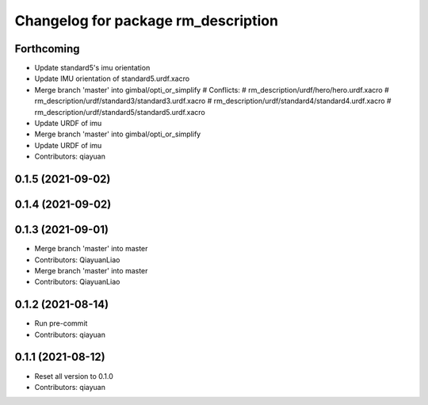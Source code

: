^^^^^^^^^^^^^^^^^^^^^^^^^^^^^^^^^^^^
Changelog for package rm_description
^^^^^^^^^^^^^^^^^^^^^^^^^^^^^^^^^^^^

Forthcoming
-----------
* Update standard5's imu orientation
* Update IMU orientation of standard5.urdf.xacro
* Merge branch 'master' into gimbal/opti_or_simplify
  # Conflicts:
  #	rm_description/urdf/hero/hero.urdf.xacro
  #	rm_description/urdf/standard3/standard3.urdf.xacro
  #	rm_description/urdf/standard4/standard4.urdf.xacro
  #	rm_description/urdf/standard5/standard5.urdf.xacro
* Update URDF of imu
* Merge branch 'master' into gimbal/opti_or_simplify
* Update URDF of imu
* Contributors: qiayuan

0.1.5 (2021-09-02)
------------------

0.1.4 (2021-09-02)
------------------

0.1.3 (2021-09-01)
------------------
* Merge branch 'master' into master
* Contributors: QiayuanLiao

* Merge branch 'master' into master
* Contributors: QiayuanLiao

0.1.2 (2021-08-14)
------------------
* Run pre-commit
* Contributors: qiayuan

0.1.1 (2021-08-12)
------------------
* Reset all version to 0.1.0
* Contributors: qiayuan
